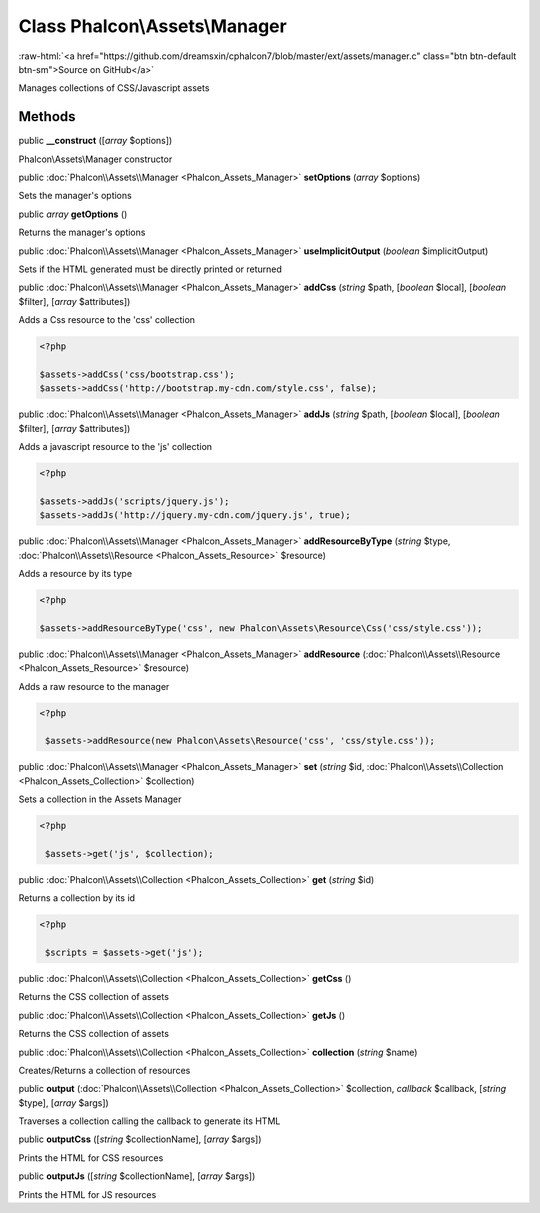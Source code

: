 Class **Phalcon\\Assets\\Manager**
==================================

.. role:: raw-html(raw)
   :format: html

:raw-html:`<a href="https://github.com/dreamsxin/cphalcon7/blob/master/ext/assets/manager.c" class="btn btn-default btn-sm">Source on GitHub</a>`

Manages collections of CSS/Javascript assets


Methods
-------

public  **__construct** ([*array* $options])

Phalcon\\Assets\\Manager constructor



public :doc:`Phalcon\\Assets\\Manager <Phalcon_Assets_Manager>`  **setOptions** (*array* $options)

Sets the manager's options



public *array*  **getOptions** ()

Returns the manager's options



public :doc:`Phalcon\\Assets\\Manager <Phalcon_Assets_Manager>`  **useImplicitOutput** (*boolean* $implicitOutput)

Sets if the HTML generated must be directly printed or returned



public :doc:`Phalcon\\Assets\\Manager <Phalcon_Assets_Manager>`  **addCss** (*string* $path, [*boolean* $local], [*boolean* $filter], [*array* $attributes])

Adds a Css resource to the 'css' collection 

.. code-block:: php

    <?php

    $assets->addCss('css/bootstrap.css');
    $assets->addCss('http://bootstrap.my-cdn.com/style.css', false);




public :doc:`Phalcon\\Assets\\Manager <Phalcon_Assets_Manager>`  **addJs** (*string* $path, [*boolean* $local], [*boolean* $filter], [*array* $attributes])

Adds a javascript resource to the 'js' collection 

.. code-block:: php

    <?php

    $assets->addJs('scripts/jquery.js');
    $assets->addJs('http://jquery.my-cdn.com/jquery.js', true);




public :doc:`Phalcon\\Assets\\Manager <Phalcon_Assets_Manager>`  **addResourceByType** (*string* $type, :doc:`Phalcon\\Assets\\Resource <Phalcon_Assets_Resource>` $resource)

Adds a resource by its type 

.. code-block:: php

    <?php

    $assets->addResourceByType('css', new Phalcon\Assets\Resource\Css('css/style.css'));




public :doc:`Phalcon\\Assets\\Manager <Phalcon_Assets_Manager>`  **addResource** (:doc:`Phalcon\\Assets\\Resource <Phalcon_Assets_Resource>` $resource)

Adds a raw resource to the manager 

.. code-block:: php

    <?php

     $assets->addResource(new Phalcon\Assets\Resource('css', 'css/style.css'));




public :doc:`Phalcon\\Assets\\Manager <Phalcon_Assets_Manager>`  **set** (*string* $id, :doc:`Phalcon\\Assets\\Collection <Phalcon_Assets_Collection>` $collection)

Sets a collection in the Assets Manager 

.. code-block:: php

    <?php

     $assets->get('js', $collection);




public :doc:`Phalcon\\Assets\\Collection <Phalcon_Assets_Collection>`  **get** (*string* $id)

Returns a collection by its id 

.. code-block:: php

    <?php

     $scripts = $assets->get('js');




public :doc:`Phalcon\\Assets\\Collection <Phalcon_Assets_Collection>`  **getCss** ()

Returns the CSS collection of assets



public :doc:`Phalcon\\Assets\\Collection <Phalcon_Assets_Collection>`  **getJs** ()

Returns the CSS collection of assets



public :doc:`Phalcon\\Assets\\Collection <Phalcon_Assets_Collection>`  **collection** (*string* $name)

Creates/Returns a collection of resources



public  **output** (:doc:`Phalcon\\Assets\\Collection <Phalcon_Assets_Collection>` $collection, *callback* $callback, [*string* $type], [*array* $args])

Traverses a collection calling the callback to generate its HTML



public  **outputCss** ([*string* $collectionName], [*array* $args])

Prints the HTML for CSS resources



public  **outputJs** ([*string* $collectionName], [*array* $args])

Prints the HTML for JS resources



